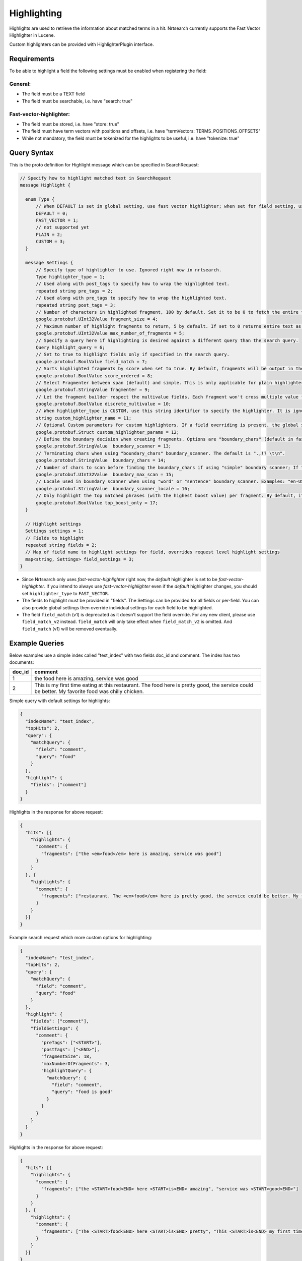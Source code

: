 Highlighting
==========================

Highlights are used to retrieve the information about matched terms in a hit. Nrtsearch currently supports the Fast Vector Highlighter in Lucene.

Custom highlighters can be provided with HighlighterPlugin interface.

Requirements
------------

To be able to highlight a field the following settings must be enabled when registering the field:

General:
^^^^^^^^
* The field must be a TEXT field
* The field must be searchable, i.e. have "search: true"

Fast-vector-highlighter:
^^^^^^^^^^^^^^^^^^^^^^^^

* The field must be stored, i.e. have "store: true"
* The field must have term vectors with positions and offsets, i.e. have "termVectors: TERMS_POSITIONS_OFFSETS"
* While not mandatory, the field must be tokenized for the highlights to be useful, i.e. have "tokenize: true"

Query Syntax
------------

This is the proto definition for Highlight message which can be specified in SearchRequest:

.. code-block:: protobuf

  // Specify how to highlight matched text in SearchRequest
  message Highlight {

    enum Type {
        // When DEFAULT is set in global setting, use fast vector highlighter; when set for field setting, use the type from the global setting.
        DEFAULT = 0;
        FAST_VECTOR = 1;
        // not supported yet
        PLAIN = 2;
        CUSTOM = 3;
    }

    message Settings {
        // Specify type of highlighter to use. Ignored right now in nrtsearch.
        Type highlighter_type = 1;
        // Used along with post_tags to specify how to wrap the highlighted text.
        repeated string pre_tags = 2;
        // Used along with pre_tags to specify how to wrap the highlighted text.
        repeated string post_tags = 3;
        // Number of characters in highlighted fragment, 100 by default. Set it to be 0 to fetch the entire field.
        google.protobuf.UInt32Value fragment_size = 4;
        // Maximum number of highlight fragments to return, 5 by default. If set to 0 returns entire text as a single fragment ignoring fragment_size.
        google.protobuf.UInt32Value max_number_of_fragments = 5;
        // Specify a query here if highlighting is desired against a different query than the search query.
        Query highlight_query = 6;
        // Set to true to highlight fields only if specified in the search query.
        google.protobuf.BoolValue field_match = 7;
        // Sorts highlighted fragments by score when set to true. By default, fragments will be output in the order they appear in the field. (Default is true)
        google.protobuf.BoolValue score_ordered = 8;
        // Select Fragmenter between span (default) and simple. This is only applicable for plain highlighters.
        google.protobuf.StringValue fragmenter = 9;
        // Let the fragment builder respect the multivalue fields. Each fragment won't cross multiple value fields if set true. (Default is false)
        google.protobuf.BoolValue discrete_multivalue = 10;
        // When highlighter_type is CUSTOM, use this string identifier to specify the highlighter. It is ignored for any other highlighter_types.
        string custom_highlighter_name = 11;
        // Optional Custom parameters for custom highlighters. If a field overriding is present, the global setting will be omitted for this field, and no merge will happen.
        google.protobuf.Struct custom_highlighter_params = 12;
        // Define the boundary decision when creating fragments. Options are "boundary_chars" (default in fast vector highlighter), "word" or "sentence".
        google.protobuf.StringValue  boundary_scanner = 13;
        // Terminating chars when using "boundary_chars" boundary_scanner. The default is ".,!? \t\n".
        google.protobuf.StringValue  boundary_chars = 14;
        // Number of chars to scan before finding the boundary_chars if using "simple" boundary scanner; If "boundary_chars" is not found after max scan, fragments will start/end at the original place. Default is 20.
        google.protobuf.UInt32Value  boundary_max_scan = 15;
        // Locale used in boundary scanner when using "word" or "sentence" boundary_scanner. Examples: "en-US", "ch-ZH".
        google.protobuf.StringValue  boundary_scanner_locale = 16;
        // Only highlight the top matched phrases (with the highest boost value) per fragment. By default, it is false.
        google.protobuf.BoolValue top_boost_only = 17;
    }

    // Highlight settings
    Settings settings = 1;
    // Fields to highlight
    repeated string fields = 2;
    // Map of field name to highlight settings for field, overrides request level highlight settings
    map<string, Settings> field_settings = 3;
  }

* Since Nrtsearch only uses *fast-vector-highlighter* right now, the *default* highlighter is set to be *fast-vector-highlighter*. If you intend to always use *fast-vector-highlighter* even if the *default* highlighter changes, you should set ``highlighter_type`` to ``FAST_VECTOR``.
* The fields to highlight must be provided in "fields". The Settings can be provided for all fields or per-field. You can also provide global settings then override individual settings for each field to be highlighted.
* The field ``field_match`` (v1) is deprecated as it doesn't support the field override. For any new client, please use ``field_match_v2`` instead. ``field_match`` will only take effect when ``field_match_v2`` is omitted. And ``field_match`` (v1) will be removed eventually.

Example Queries
---------------

Below examples use a simple index called "test_index" with two fields doc_id and comment. The index has two documents:

.. table:: Documents in test_index
   :widths:

======= =====================================================================================================================================================
doc_id  comment
======= =====================================================================================================================================================
1       the food here is amazing, service was good
2       This is my first time eating at this restaurant. The food here is pretty good, the service could be better. My favorite food was chilly chicken.
======= =====================================================================================================================================================
Simple query with default settings for highlights:

.. code-block:: json

  {
    "indexName": "test_index",
    "topHits": 2,
    "query": {
      "matchQuery": {
        "field": "comment",
        "query": "food"
      }
    },
    "highlight": {
      "fields": ["comment"]
    }
  }

Highlights in the response for above request:

.. code-block:: json

  {
    "hits": [{
      "highlights": {
        "comment": {
          "fragments": ["the <em>food</em> here is amazing, service was good"]
        }
      }
    }, {
      "highlights": {
        "comment": {
          "fragments": ["restaurant. The <em>food</em> here is pretty good, the service could be better. My favorite <em>food</em> was chilly chicken"]
        }
      }
    }]
  }

Example search request which more custom options for highlighting:

.. code-block:: json

  {
    "indexName": "test_index",
    "topHits": 2,
    "query": {
      "matchQuery": {
        "field": "comment",
        "query": "food"
      }
    },
    "highlight": {
      "fields": ["comment"],
      "fieldSettings": {
        "comment": {
          "preTags": ["<START>"],
          "postTags": ["<END>"],
          "fragmentSize": 18,
          "maxNumberOfFragments": 3,
          "highlightQuery": {
            "matchQuery": {
              "field": "comment",
              "query": "food is good"
            }
          }
        }
      }
    }
  }

Highlights in the response for above request:

.. code-block:: json

  {
    "hits": [{
      "highlights": {
        "comment": {
          "fragments": ["the <START>food<END> here <START>is<END> amazing", "service was <START>good<END>"]
        }
      }
    }, {
      "highlights": {
        "comment": {
          "fragments": ["The <START>food<END> here <START>is<END> pretty", "This <START>is<END> my first time", "pretty <START>good<END>, the service"]
        }
      }
    }]
  }
